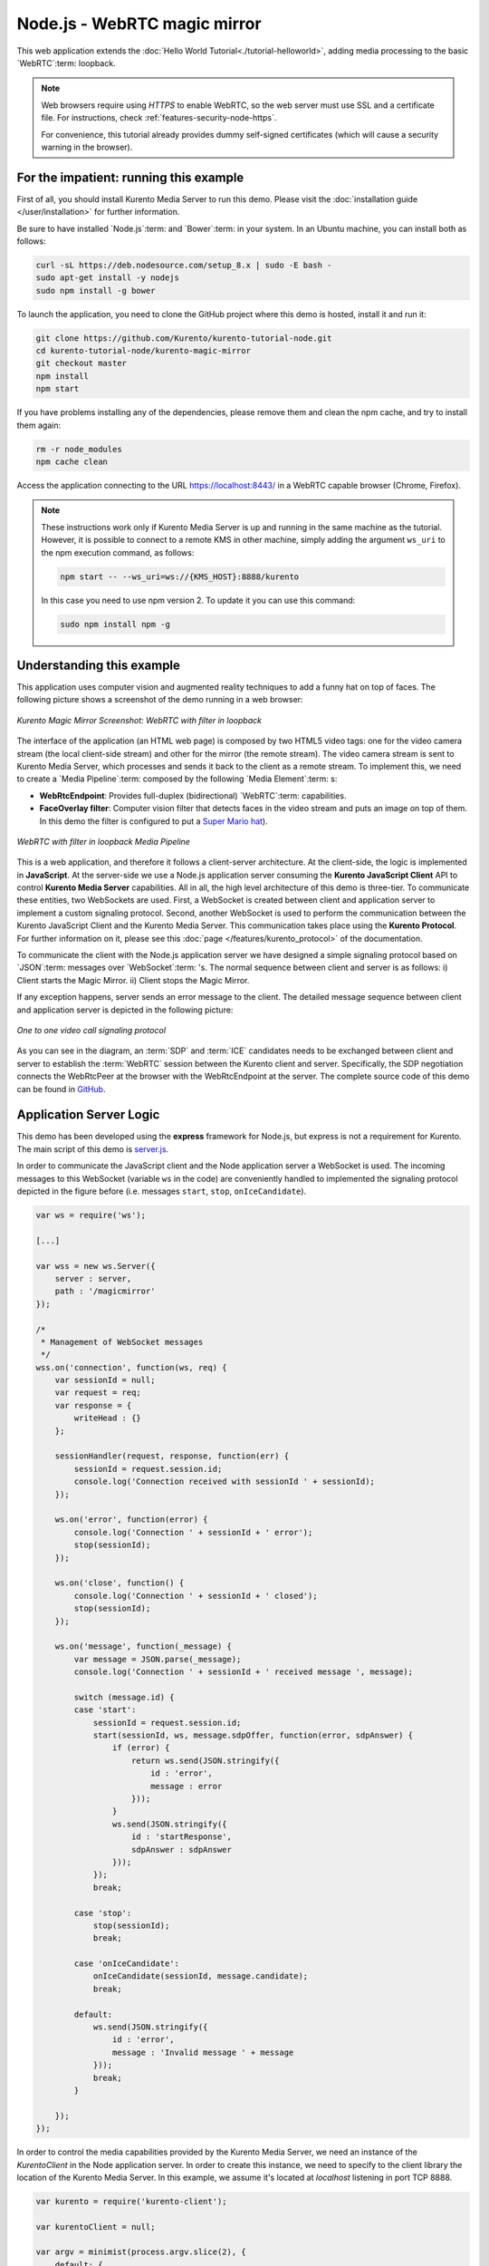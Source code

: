 %%%%%%%%%%%%%%%%%%%%%%%%%%%%%
Node.js - WebRTC magic mirror
%%%%%%%%%%%%%%%%%%%%%%%%%%%%%

This web application extends the :doc:`Hello World Tutorial<./tutorial-helloworld>`, adding
media processing to the basic `WebRTC`:term: loopback.

.. note::

   Web browsers require using *HTTPS* to enable WebRTC, so the web server must use SSL and a certificate file. For instructions, check :ref:`features-security-node-https`.

   For convenience, this tutorial already provides dummy self-signed certificates (which will cause a security warning in the browser).

For the impatient: running this example
=======================================

First of all, you should install Kurento Media Server to run this demo. Please
visit the :doc:`installation guide </user/installation>` for further
information.

Be sure to have installed `Node.js`:term: and `Bower`:term: in your system. In
an Ubuntu machine, you can install both as follows:

.. sourcecode:: bash

   curl -sL https://deb.nodesource.com/setup_8.x | sudo -E bash -
   sudo apt-get install -y nodejs
   sudo npm install -g bower

To launch the application, you need to clone the GitHub project where this demo
is hosted, install it and run it:

.. sourcecode:: bash

    git clone https://github.com/Kurento/kurento-tutorial-node.git
    cd kurento-tutorial-node/kurento-magic-mirror
    git checkout master
    npm install
    npm start

If you have problems installing any of the dependencies, please remove them and
clean the npm cache, and try to install them again:

.. sourcecode:: bash

    rm -r node_modules
    npm cache clean

Access the application connecting to the URL https://localhost:8443/ in a
WebRTC capable browser (Chrome, Firefox).

.. note::

   These instructions work only if Kurento Media Server is up and running in the same machine
   as the tutorial. However, it is possible to connect to a remote KMS in other machine, simply adding
   the argument ``ws_uri`` to the npm execution command, as follows:

   .. sourcecode:: bash

      npm start -- --ws_uri=ws://{KMS_HOST}:8888/kurento

   In this case you need to use npm version 2. To update it you can use this command:

   .. sourcecode:: bash

      sudo npm install npm -g

Understanding this example
==========================

This application uses computer vision and augmented reality techniques to add a
funny hat on top of faces. The following picture shows a screenshot of the demo
running in a web browser:

.. figure:: ../../images/kurento-java-tutorial-2-magicmirror-screenshot.png
   :align:   center
   :alt:     Kurento Magic Mirror Screenshot: WebRTC with filter in loopback

   *Kurento Magic Mirror Screenshot: WebRTC with filter in loopback*

The interface of the application (an HTML web page) is composed by two HTML5
video tags: one for the video camera stream (the local client-side stream) and
other for the mirror (the remote stream). The video camera stream is sent to
Kurento Media Server, which processes and sends it back to the client as a
remote stream. To implement this, we need to create a `Media Pipeline`:term:
composed by the following `Media Element`:term: s:

- **WebRtcEndpoint**: Provides full-duplex (bidirectional) `WebRTC`:term:
  capabilities.

- **FaceOverlay filter**: Computer vision filter that detects faces in the
  video stream and puts an image on top of them. In this demo the filter is
  configured to put a
  `Super Mario hat <http://files.openvidu.io/img/mario-wings.png>`_).

.. figure:: ../../images/kurento-java-tutorial-2-magicmirror-pipeline.png
   :align:   center
   :alt:     WebRTC with filter in loopback Media Pipeline

   *WebRTC with filter in loopback Media Pipeline*

This is a web application, and therefore it follows a client-server
architecture. At the client-side, the logic is implemented in **JavaScript**.
At the server-side we use a Node.js application server consuming the
**Kurento JavaScript Client** API to control **Kurento Media Server**
capabilities. All in all, the high level architecture of this demo is
three-tier. To communicate these entities, two WebSockets are used. First, a
WebSocket is created between client and application server to implement a
custom signaling protocol. Second, another WebSocket is used to perform the
communication between the Kurento JavaScript Client and the Kurento Media
Server. This communication takes place using the **Kurento Protocol**. For
further information on it, please see this
:doc:`page </features/kurento_protocol>` of the documentation.

To communicate the client with the Node.js application server we have designed a
simple signaling protocol based on `JSON`:term: messages over `WebSocket`:term:
's. The normal sequence between client and server is as follows: i) Client
starts the Magic Mirror. ii) Client stops the Magic Mirror.

If any exception happens, server sends an error message to the client. The
detailed message sequence between client and application server is depicted in
the following picture:

.. figure:: ../../images/kurento-java-tutorial-2-magicmirror-signaling.png
   :align:   center
   :alt:     One to one video call signaling protocol

   *One to one video call signaling protocol*

As you can see in the diagram, an :term:`SDP` and :term:`ICE` candidates needs
to be exchanged between client and server to establish the :term:`WebRTC`
session between the Kurento client and server. Specifically, the SDP
negotiation connects the WebRtcPeer at the browser with the WebRtcEndpoint at
the server. The complete source code of this demo can be found in
`GitHub <https://github.com/Kurento/kurento-tutorial-node/tree/master/kurento-magic-mirror>`_.

Application Server Logic
========================

This demo has been developed using the **express** framework for Node.js, but
express is not a requirement for Kurento. The main script of this demo is
`server.js <https://github.com/Kurento/kurento-tutorial-node/blob/master/kurento-magic-mirror/server.js>`_.

In order to communicate the JavaScript client and the Node application server a
WebSocket is used. The incoming messages to this WebSocket (variable ``ws`` in
the code) are conveniently handled to implemented the signaling protocol
depicted in the figure before (i.e. messages ``start``, ``stop``,
``onIceCandidate``).

.. sourcecode:: js

   var ws = require('ws');

   [...]

   var wss = new ws.Server({
       server : server,
       path : '/magicmirror'
   });

   /*
    * Management of WebSocket messages
    */
   wss.on('connection', function(ws, req) {
       var sessionId = null;
       var request = req;
       var response = {
           writeHead : {}
       };

       sessionHandler(request, response, function(err) {
           sessionId = request.session.id;
           console.log('Connection received with sessionId ' + sessionId);
       });

       ws.on('error', function(error) {
           console.log('Connection ' + sessionId + ' error');
           stop(sessionId);
       });

       ws.on('close', function() {
           console.log('Connection ' + sessionId + ' closed');
           stop(sessionId);
       });

       ws.on('message', function(_message) {
           var message = JSON.parse(_message);
           console.log('Connection ' + sessionId + ' received message ', message);

           switch (message.id) {
           case 'start':
               sessionId = request.session.id;
               start(sessionId, ws, message.sdpOffer, function(error, sdpAnswer) {
                   if (error) {
                       return ws.send(JSON.stringify({
                           id : 'error',
                           message : error
                       }));
                   }
                   ws.send(JSON.stringify({
                       id : 'startResponse',
                       sdpAnswer : sdpAnswer
                   }));
               });
               break;

           case 'stop':
               stop(sessionId);
               break;

           case 'onIceCandidate':
               onIceCandidate(sessionId, message.candidate);
               break;

           default:
               ws.send(JSON.stringify({
                   id : 'error',
                   message : 'Invalid message ' + message
               }));
               break;
           }

       });
   });

In order to control the media capabilities provided by the Kurento Media Server,
we need an instance of the *KurentoClient* in the Node application server. In
order to create this instance, we need to specify to the client library the
location of the Kurento Media Server. In this example, we assume it's located
at *localhost* listening in port TCP 8888.

.. sourcecode:: js

   var kurento = require('kurento-client');

   var kurentoClient = null;

   var argv = minimist(process.argv.slice(2), {
       default: {
           as_uri: 'https://localhost:8443/',
           ws_uri: 'ws://localhost:8888/kurento'
       }
   });

   [...]

   function getKurentoClient(callback) {
       if (kurentoClient !== null) {
           return callback(null, kurentoClient);
       }

       kurento(argv.ws_uri, function(error, _kurentoClient) {
           if (error) {
               console.log("Could not find media server at address " + argv.ws_uri);
               return callback("Could not find media server at address" + argv.ws_uri
                       + ". Exiting with error " + error);
           }

           kurentoClient = _kurentoClient;
           callback(null, kurentoClient);
       });
   }

Once the *Kurento Client* has been instantiated, you are ready for communicating
with Kurento Media Server. Our first operation is to create a *Media Pipeline*,
then we need to create the *Media Elements* and connect them. In this example,
we need a *WebRtcEndpoint* connected to a *FaceOverlayFilter*, which is
connected to the sink of the same *WebRtcEndpoint*. These functions are called
in the ``start`` function, which is fired when the ``start`` message is
received:

.. sourcecode:: js

   function start(sessionId, ws, sdpOffer, callback) {
       if (!sessionId) {
           return callback('Cannot use undefined sessionId');
       }

       getKurentoClient(function(error, kurentoClient) {
           if (error) {
               return callback(error);
           }

           kurentoClient.create('MediaPipeline', function(error, pipeline) {
               if (error) {
                   return callback(error);
               }

               createMediaElements(pipeline, ws, function(error, webRtcEndpoint) {
                   if (error) {
                       pipeline.release();
                       return callback(error);
                   }

                   if (candidatesQueue[sessionId]) {
                       while(candidatesQueue[sessionId].length) {
                           var candidate = candidatesQueue[sessionId].shift();
                           webRtcEndpoint.addIceCandidate(candidate);
                       }
                   }

                   connectMediaElements(webRtcEndpoint, faceOverlayFilter, function(error) {
                       if (error) {
                           pipeline.release();
                           return callback(error);
                       }

                       webRtcEndpoint.on('OnIceCandidate', function(event) {
                           var candidate = kurento.getComplexType('IceCandidate')(event.candidate);
                           ws.send(JSON.stringify({
                               id : 'iceCandidate',
                               candidate : candidate
                           }));
                       });

                       webRtcEndpoint.processOffer(sdpOffer, function(error, sdpAnswer) {
                           if (error) {
                               pipeline.release();
                               return callback(error);
                           }

                           sessions[sessionId] = {
                               'pipeline' : pipeline,
                               'webRtcEndpoint' : webRtcEndpoint
                           }
                           return callback(null, sdpAnswer);
                       });

                       webRtcEndpoint.gatherCandidates(function(error) {
                           if (error) {
                               return callback(error);
                           }
                       });
                   });
               });
           });
       });
   }

   function createMediaElements(pipeline, ws, callback) {
       pipeline.create('WebRtcEndpoint', function(error, webRtcEndpoint) {
           if (error) {
               return callback(error);
           }

           return callback(null, webRtcEndpoint);
       });
   }

   function connectMediaElements(webRtcEndpoint, faceOverlayFilter, callback) {
       webRtcEndpoint.connect(faceOverlayFilter, function(error) {
           if (error) {
               return callback(error);
           }

           faceOverlayFilter.connect(webRtcEndpoint, function(error) {
               if (error) {
                   return callback(error);
               }

               return callback(null);
           });
       });
   }

As of Kurento Media Server 6.0, the WebRTC negotiation is done by exchanging
:term:`ICE` candidates between the WebRTC peers. To implement this protocol,
the ``webRtcEndpoint`` receives candidates from the client in
``OnIceCandidate`` function. These candidates are stored in a queue when the
``webRtcEndpoint`` is not available yet. Then these candidates are added to the
media element by calling to the ``addIceCandidate`` method.

.. sourcecode:: js

   var candidatesQueue = {};

   [...]

   function onIceCandidate(sessionId, _candidate) {
       var candidate = kurento.getComplexType('IceCandidate')(_candidate);

       if (sessions[sessionId]) {
           console.info('Sending candidate');
           var webRtcEndpoint = sessions[sessionId].webRtcEndpoint;
           webRtcEndpoint.addIceCandidate(candidate);
       }
       else {
           console.info('Queueing candidate');
           if (!candidatesQueue[sessionId]) {
               candidatesQueue[sessionId] = [];
           }
           candidatesQueue[sessionId].push(candidate);
       }
   }


Client-Side Logic
=================

Let's move now to the client-side of the application. To call the previously
created WebSocket service in the server-side, we use the JavaScript class
``WebSocket``. We use a specific Kurento JavaScript library called
**kurento-utils.js** to simplify the WebRTC interaction with the server. This
library depends on **adapter.js**, which is a JavaScript WebRTC utility
maintained by Google that abstracts away browser differences. Finally
**jquery.js** is also needed in this application. These libraries are linked in
the
`index.html <https://github.com/Kurento/kurento-tutorial-node/blob/master/kurento-magic-mirror/static/index.html>`_
web page, and are used in the
`index.js <https://github.com/Kurento/kurento-tutorial-node/blob/master/kurento-magic-mirror/static/js/index.js>`_.
In the following snippet we can see the creation of the WebSocket (variable
``ws``) in the path ``/magicmirror``. Then, the ``onmessage`` listener of the
WebSocket is used to implement the JSON signaling protocol in the client-side.
Notice that there are three incoming messages to client: ``startResponse``,
``error``, and ``iceCandidate``. Convenient actions are taken to implement each
step in the communication.

.. sourcecode:: javascript

   var ws = new WebSocket('ws://' + location.host + '/magicmirror');
   var webRtcPeer;

   const I_CAN_START = 0;
   const I_CAN_STOP = 1;
   const I_AM_STARTING = 2;

   [...]

   ws.onmessage = function(message) {
      var parsedMessage = JSON.parse(message.data);
      console.info('Received message: ' + message.data);

      switch (parsedMessage.id) {
      case 'startResponse':
         startResponse(parsedMessage);
         break;
      case 'error':
         if (state == I_AM_STARTING) {
            setState(I_CAN_START);
         }
         onError('Error message from server: ' + parsedMessage.message);
         break;
      case 'iceCandidate':
         webRtcPeer.addIceCandidate(parsedMessage.candidate)
         break;
      default:
         if (state == I_AM_STARTING) {
            setState(I_CAN_START);
         }
         onError('Unrecognized message', parsedMessage);
      }
   }

In the function ``start`` the method ``WebRtcPeer.WebRtcPeerSendrecv`` of
*kurento-utils.js* is used to create the ``webRtcPeer`` object, which is used
to handle the WebRTC communication.

.. sourcecode:: javascript

   videoInput = document.getElementById('videoInput');
   videoOutput = document.getElementById('videoOutput');

   [...]

   function start() {
      console.log('Starting video call ...')

      // Disable start button
      setState(I_AM_STARTING);
      showSpinner(videoInput, videoOutput);

      console.log('Creating WebRtcPeer and generating local sdp offer ...');

       var options = {
         localVideo: videoInput,
         remoteVideo: videoOutput,
         onicecandidate : onIceCandidate
       }

       webRtcPeer = kurentoUtils.WebRtcPeer.WebRtcPeerSendrecv(options, function(error) {
           if(error) return onError(error);
           this.generateOffer(onOffer);
       });
   }

   function onIceCandidate(candidate) {
         console.log('Local candidate' + JSON.stringify(candidate));

         var message = {
            id : 'onIceCandidate',
            candidate : candidate
         };
         sendMessage(message);
   }

   function onOffer(error, offerSdp) {
      if(error) return onError(error);

      console.info('Invoking SDP offer callback function ' + location.host);
      var message = {
         id : 'start',
         sdpOffer : offerSdp
      }
      sendMessage(message);
   }


Dependencies
============

Server-side dependencies of this demo are managed using :term:`NPM`. Our main
dependency is the Kurento Client JavaScript (*kurento-client*). The relevant
part of the
`package.json <https://github.com/Kurento/kurento-tutorial-node/blob/master/kurento-magic-mirror/package.json>`_
file for managing this dependency is:

.. sourcecode:: js

   "dependencies": {
      [...]
      "kurento-client" : "6.15.0"
   }

At the client side, dependencies are managed using :term:`Bower`. Take a look to
the
`bower.json <https://github.com/Kurento/kurento-tutorial-node/blob/master/kurento-magic-mirror/static/bower.json>`_
file and pay attention to the following section:

.. sourcecode:: js

   "dependencies": {
      [...]
      "kurento-utils" : "6.15.0"
   }

.. note::

   We are in active development. You can find the latest version of
   Kurento JavaScript Client at `npm <https://npmsearch.com/?q=kurento-client>`_
   and `Bower <https://bower.io/search/?q=kurento-client>`_.
